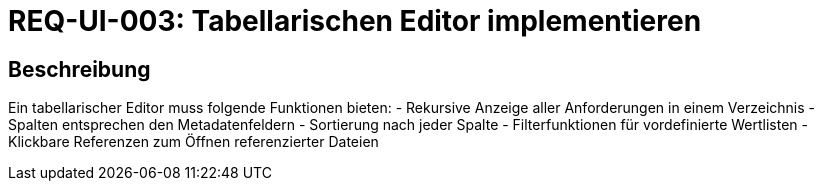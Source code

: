 = REQ-UI-003: Tabellarischen Editor implementieren
:type: Funktional
:status: Draft
:version: 1.0
:priority: Hoch
:responsible: UI Team
:created: 2025-09-14
:references: <<depends:REQ-CORE-001>>
:labels: ui, table, filter

== Beschreibung
Ein tabellarischer Editor muss folgende Funktionen bieten:
- Rekursive Anzeige aller Anforderungen in einem Verzeichnis
- Spalten entsprechen den Metadatenfeldern
- Sortierung nach jeder Spalte
- Filterfunktionen für vordefinierte Wertlisten
- Klickbare Referenzen zum Öffnen referenzierter Dateien
